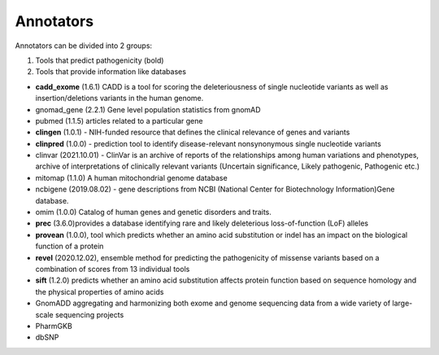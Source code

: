 Annotators
===============

Annotators can be divided into 2 groups:

1) Tools that predict pathogenicity (bold)
2) Tools that provide information like databases

• **cadd_exome** (1.6.1) CADD is a tool for scoring the deleteriousness of single nucleotide variants as well as insertion/deletions variants in the human genome.

• gnomad_gene (2.2.1) Gene level population statistics from gnomAD

• pubmed (1.1.5) articles related to a particular gene

• **clingen** (1.0.1) - NIH-funded resource that defines the clinical relevance of genes and variants

• **clinpred** (1.0.0) - prediction tool to identify disease-relevant nonsynonymous single nucleotide variants

• clinvar (2021.10.01) - ClinVar is an archive of reports of the relationships among human variations and phenotypes, archive of interpretations of clinically relevant variants (Uncertain significance, Likely pathogenic, Pathogenic etc.)

• mitomap (1.1.0) A human mitochondrial genome database

• ncbigene (2019.08.02) -  gene descriptions from NCBI (National Center for Biotechnology Information)Gene database.

• omim (1.0.0) Catalog of human genes and genetic disorders and traits.

• **prec** (3.6.0)provides a database identifying rare and likely deleterious loss-of-function (LoF) alleles

• **provean** (1.0.0), tool which predicts whether an amino acid substitution or indel has an impact on the biological function of a protein

• **revel** (2020.12.02), ensemble method for predicting the pathogenicity of missense variants based on a combination of scores from 13 individual tools

• **sift** (1.2.0) predicts whether an amino acid substitution affects protein function based on sequence homology and the physical properties of amino acids

• GnomADD aggregating and harmonizing both exome and genome sequencing data from a wide variety of large-scale sequencing projects

• PharmGKB

• dbSNP
